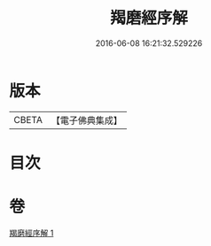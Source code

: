 #+TITLE: 羯磨經序解 
#+DATE: 2016-06-08 16:21:32.529226

* 版本
 |     CBETA|【電子佛典集成】|

* 目次

* 卷
[[file:KR6k0159_001.txt][羯磨經序解 1]]

